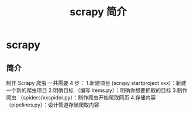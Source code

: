 #+TITLE: scrapy 简介
#+DESCRIPTION: scrapy 简介 
#+TAGS: scrapy 
#+CATEGORIES: 软件使用

* scrapy
** 简介 
制作 Scrapy 爬虫 一共需要 4 步：
1.新建项目 (scrapy startproject xxx)：新建一个新的爬虫项目
2.明确目标 （编写 items.py）：明确你想要抓取的目标
3.制作爬虫 （spiders/xxspider.py）：制作爬虫开始爬取网页
4.存储内容 （pipelines.py）：设计管道存储爬取内容
